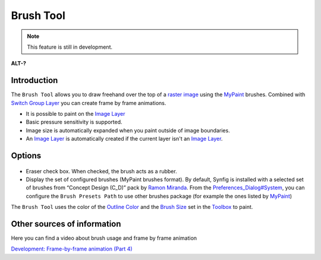 .. _tool_brush:

########################
     Brush Tool
########################

.. note::
   This feature is still in development. 

|Tool_brush_icon.png| \ **ALT-?**\ 

Introduction
------------

The ``Brush Tool`` allows you to draw freehand over the top of a `raster
image <Import_Image_Layer>`__ using the
`MyPaint <http://mypaint.intilinux.com/>`__ brushes. Combined with
`Switch Group Layer <Switch_Group_Layer>`__ you can create frame by
frame animations.

-  It is possible to paint on the `Image Layer <Import_Image_Layer>`__
-  Basic pressure sensitivity is supported.
-  Image size is automatically expanded when you paint outside of image
   boundaries.
-  An `Image Layer <Import_Image_Layer>`__ is automatically created if
   the current layer isn't an `Image Layer <Import_Image_Layer>`__.

Options
-------

.. figure:: brush_dat/Brush_Tool_Options.png
   :alt: Brush_Tool_Options.png

   
-  Eraser check box. When checked, the brush acts as a rubber.
-  Display the set of configured brushes (MyPaint brushes format). By
   default, Synfig is installed with a selected set of brushes from
   “Concept Design (C\_D)” pack by `Ramon
   Miranda <http://www.ramonmiranda.com/2011/09/mypaint-concept-design-set-es.html>`__.
   From the `Preferences\_Dialog#System <Preferences_Dialog#System>`__,
   you can configure the ``Brush Presets Path`` to use other brushes
   package (for example the ones listed by
   `MyPaint <https://github.com/mypaint/mypaint/wiki/Brush-Packages>`__)

| The ``Brush Tool`` uses the color of the `Outline
  Color <New_Layer_Defaults#Brush_Colors>`__ and the `Brush
  Size <New_Layer_Defaults#Brush_Size>`__ set in the
  `Toolbox <Toolbox>`__ to paint.

Other sources of information
----------------------------

Here you can find a video about brush usage and frame by frame animation

`Development: Frame-by-frame animation (Part
4) <https://www.youtube.com/watch?v=Z5Bj2BzG36U>`__

.. |Tool_brush_icon.png| image:: brush_dat/Tool_brush_icon.png
   :width: 64px
